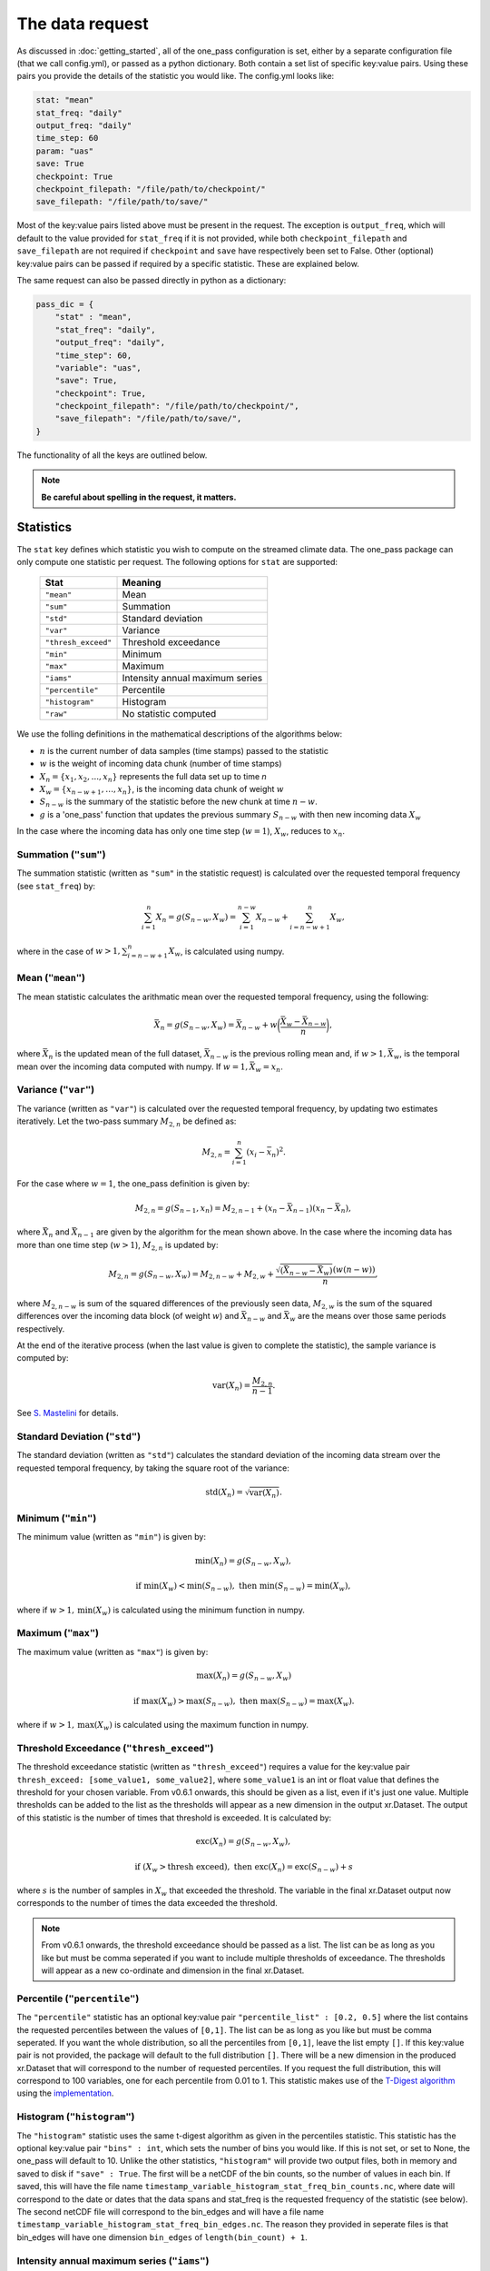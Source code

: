 The data request
=======================

As discussed in :doc:`getting_started`, all of the one_pass configuration is set, either by a separate configuration file (that we call config.yml), or passed as a python dictionary. Both contain a set list of specific key:value pairs. Using these pairs you provide the details of the statistic you would like. The config.yml looks like:

.. code-block:: bash

   stat: "mean"
   stat_freq: "daily"
   output_freq: "daily"
   time_step: 60 
   param: "uas"
   save: True
   checkpoint: True
   checkpoint_filepath: "/file/path/to/checkpoint/"
   save_filepath: "/file/path/to/save/"

Most of the key:value pairs listed above must be present in the request. The exception is ``output_freq``, which will default to the value provided for ``stat_freq`` if it is not provided, while both ``checkpoint_filepath`` and ``save_filepath`` are not required if ``checkpoint`` and ``save`` have respectively been set to False. Other (optional) key:value pairs can be passed if required by a specific statistic. These are explained below. 

The same request can also be passed directly in python as a dictionary:

.. code-block:: python

    pass_dic = {
        "stat" : "mean",
        "stat_freq": "daily",
        "output_freq": "daily",
        "time_step": 60,
        "variable": "uas",
        "save": True,
        "checkpoint": True,
        "checkpoint_filepath": "/file/path/to/checkpoint/",
        "save_filepath": "/file/path/to/save/",
    }

The functionality of all the keys are outlined below.

.. note::

    **Be careful about spelling in the request, it matters.**

Statistics
----------

The ``stat`` key defines which statistic you wish to compute on the streamed climate data. The one_pass package can only compute one statistic per request. The following options for ``stat`` are supported: 

 ============================ ==================================
  Stat                         Meaning
 ============================ ==================================
  ``"mean"``                   Mean
  ``"sum"``                    Summation
  ``"std"``                    Standard deviation
  ``"var"``                    Variance
  ``"thresh_exceed"``          Threshold exceedance
  ``"min"``                    Minimum
  ``"max"``                    Maximum
  ``"iams"``                   Intensity annual maximum series
  ``"percentile"``             Percentile
  ``"histogram"``              Histogram
  ``"raw"``                    No statistic computed
 ============================ ==================================

We use the folling definitions in the mathematical descriptions of the algorithms below: 

- :math:`n` is the current number of data samples (time stamps) passed to the statistic
- :math:`w` is the weight of incoming data chunk (number of time stamps)
- :math:`X_n = \{x_1, x_2, ..., x_n\}` represents the full data set up to time `n`
- :math:`X_w = \{x_{n-w+1}, \ldots, x_n\}`, is the incoming data chunk of weight :math:`w`
- :math:`S_{n-w}` is the summary of the statistic before the new chunk at time :math:`n-w`.
- :math:`g` is a 'one_pass' function that updates the previous summary :math:`S_{n-w}` with then new incoming data :math:`X_w`  

In the case where the incoming data has only one time step (:math:`w = 1`), :math:`X_w`, reduces to :math:`x_n`.

Summation (``"sum"``)
^^^^^^^^^^^^^^^^^^^^^

The summation statistic (written as ``"sum"`` in the statistic request) is calculated over the requested temporal frequency (see ``stat_freq``) by:

.. math::

   \sum_{i=1}^{n}X_n = g(S_{n-w}, X_w) = \sum_{i=1}^{n-w}X_{n-w} + \sum_{i=n-w+1}^{n}X_w,

where in the case of :math:`w>1, \sum_{i=n-w+1}^{n}X_w`, is calculated using numpy.

Mean (``"mean"``)
^^^^^^^^^^^^^^^^^

The mean statistic calculates the arithmatic mean over the requested temporal frequency, using the following:  

.. math::
   
   \bar{X}_n = g(S_{n-w}, X_w) = \bar{X}_{n-w} + w\bigg(\frac{\bar{X_w} - \bar{X}_{n-w}}{n}\bigg), 

where :math:`\bar{X}_n` is the updated mean of the full dataset, :math:`\bar{X}_{n-w}` is the previous rolling mean and, if :math:`w> 1, \bar{X_w}`, is the temporal mean over the incoming data computed with numpy. If :math:`w= 1, \bar{X_w} = x_n`.

Variance (``"var"``)
^^^^^^^^^^^^^^^^^^^^

The variance (written as ``"var"``) is calculated over the requested temporal frequency, by updating two estimates iteratively. Let the two-pass summary :math:`M_{2,n}` be defined as:

.. math:: 

   M_{2,n} = \sum_{i = 1}^{n}(x_i - \bar{x}_n)^2.

For the case where :math:`w = 1`, the one_pass definition is given by: 

.. math:: 

   M_{2,n} = g(S_{n-1}, x_n) = M_{2,n-1} + (x_n - \bar{X}_{n-1})(x_n - \bar{X}_n), 
   
where :math:`\bar{X}_n` and :math:`\bar{X}_{n-1}` are given by the algorithm for the mean shown above. In the case where the incoming data has more than one time step (:math:`w > 1`), :math:`M_{2,n}` is updated by:

.. math::
   
      M_{2,n}= g(S_{n-w}, X_w) = M_{2,n-w} + M_{2,w} + \frac{\sqrt{(\bar{X}_{n-w} - \bar{X}_{w})} (w(n-w))}{n}, 

where :math:`M_{2,n-w}` is sum of the squared differences of the previously seen data, :math:`M_{2,w}` is the sum of the squared differences over the incoming data block (of weight :math:`w`) and :math:`\bar{X}_{n-w}` and :math:`\bar{X}_{w}` are the means over those same periods respectively. 

At the end of the iterative process (when the last value is given to complete the statistic), the sample variance is computed by:

.. math:: 
   
   \textrm{var}(X_n) = \frac{M_{2,n}}{n-1}.

See `S. Mastelini <https://www.sciencedirect.com/science/article/abs/pii/S0167865521000520>`__ for details. 

Standard Deviation (``"std"``)
^^^^^^^^^^^^^^^^^^^^^^^^^^^^^^

The standard deviation (written as ``"std"``) calculates the standard deviation of the incoming data stream over the requested temporal frequency, by taking the square root of the variance: 

.. math:: 

   \textrm{std}(X_n) = \sqrt{\textrm{var}(X_n)}.

Minimum (``"min"``)
^^^^^^^^^^^^^^^^^^^

The minimum value (written as ``"min"``) is given by: 

.. math:: 

   \textrm{min}(X_n) = g(S_{n-w}, X_w),
 
.. math:: 

   \textrm{ if } \textrm{min}(X_w) < \textrm{min}(S_{n-w}), \textrm{ then }  \textrm{min}(S_{n-w}) = \textrm{min}(X_w),

where if :math:`w > 1, \textrm{min}(X_w)` is calculated using the minimum function in numpy.

Maximum (``"max"``)
^^^^^^^^^^^^^^^^^^^

The maximum value (written as ``"max"``) is given by:

.. math:: 

   \textrm{max}(X_n) = g(S_{n-w}, X_w)

.. math:: 

   \textrm{ if } \textrm{max}(X_w) > \textrm{max}(S_{n-w}), \textrm{ then }  \textrm{max}(S_{n-w}) = \textrm{max}(X_w).

where if :math:`w > 1, \textrm{max}(X_w)` is calculated using the maximum function in numpy.

Threshold Exceedance (``"thresh_exceed"``)
^^^^^^^^^^^^^^^^^^^^^^^^^^^^^^^^^^^^^^^^^^

The threshold exceedance statistic (written as ``"thresh_exceed"``) requires a value for the key:value pair ``thresh_exceed: [some_value1, some_value2]``, where ``some_value1`` is an int or float value that defines the threshold for your chosen variable. From v0.6.1 onwards, this should be given as a list, even if it's just one value. Multiple thresholds can be added to the list as the thresholds will appear as a new dimension in the output xr.Dataset. The output of this statistic is the number of times that threshold is exceeded. It is calculated by: 

.. math::

  \textrm{exc}(X_n) = g(S_{n-w}, X_w), 
 
.. math:: 

  \textrm{ if } (X_w > \textrm{thresh exceed}), \textrm{ then } \textrm{exc}(X_{n}) = \textrm{exc}(S_{n-w}) + s

where :math:`s` is the number of samples in :math:`X_w` that exceeded the threshold. The variable in the final xr.Dataset output now corresponds to the number of times the data exceeded the threshold.

.. note:: From v0.6.1 onwards, the threshold exceedance should be passed as a list. The list can be as long as you like but must be comma seperated if you want to include multiple thresholds of exceedance. The thresholds will appear as a new co-ordinate and dimension in the final xr.Dataset.

Percentile (``"percentile"``)
^^^^^^^^^^^^^^^^^^^^^^^^^^^^^

The ``"percentile"`` statistic has an optional key:value pair ``"percentile_list" : [0.2, 0.5]`` where the list contains the requested percentiles between the values of ``[0,1]``. The list can be as long as you like but must be comma seperated. If you want the whole distribution, so all the percentiles from ``[0,1]``, leave the list empty ``[]``. If this key:value pair is not provided, the package will default to the full distribution ``[]``. There will be a new dimension in the produced xr.Dataset that will correspond to the number of requested percentiles. If you request the full distribution, this will correspond to 100 variables, one for each percentile from 0.01 to 1. This statistic makes use of the `T-Digest algorithm <https://www.sciencedirect.com/science/article/pii/S2665963820300403>`__ using the `implementation <https://github.com/dask/crick/tree/0.0.4>`__. 

Histogram (``"histogram"``)
^^^^^^^^^^^^^^^^^^^^^^^^^^^

The ``"histogram"`` statistic uses the same t-digest algorithm as given in the percentiles statistic. This statistic has the optional key:value pair ``"bins" : int``, which sets the number of bins you would like. If this is not set, or set to None, the one_pass will default to 10. Unlike the other statistics, ``"histogram"`` will provide two output files, both in memory and saved to disk if ``"save" : True``. The first will be a netCDF of the bin counts, so the number of values in each bin. If saved, this will have the file name ``timestamp_variable_histogram_stat_freq_bin_counts.nc``, where date will correspond to the date or dates that the data spans and stat_freq is the requested frequency of the statistic (see below). The second netCDF file will correspond to the bin_edges and will have a file name ``timestamp_variable_histogram_stat_freq_bin_edges.nc``. The reason they provided in seperate files is that bin_edges will have one dimension ``bin_edges`` of ``length(bin_count) + 1``. 

Intensity annual maximum series (``"iams"``)
^^^^^^^^^^^^^^^^^^^^^^^^^^^^^^^^^^^^^^^^^^^^

The intensity annual maximum series statistic, written as ``"iams"`` computes the summations of a variable over a range of rolling time durations :math:`d` (in minutes) and then takes the maximum value. It is described by 

.. math:: 

   \textrm{iams}(X_n) = \textrm{max}(g(S_{n-w}), X_W),

where 

.. math::  

   g(S_{n-w}) = \bigg\{\sum_{i=1}^{d}(x_1, x_2, \cdots , x_d), \sum_{i=2}^{d+1}(x_2, x_3, \cdots , x_{d+1}), \cdots , 
.. math::
   \sum_{i=n-w-d}^{n-w-1}(x_{n-w-d}, x_{n-w-d+1}, \cdots , x_{n-w-1})\bigg\}

and 

.. math:: 

   X_W = \bigg\{\sum_{i=n-w-d+1}^{n-w}(x_{n-w-d+1}, x_{n-w-d+2}, \cdots , x_{n-w}), \cdots ,
.. math::
   \sum_{i=n-d}^{n-1}(x_{n-d}, \cdots , x_{n-1}), \sum_{i=n-d+1}^{n}(x_{n-d+1}, \cdots , x_{n})\bigg\}

The maximum of value from the set :math:`X_W` is compared to the maximum value of the previous summations :math:`g(S_{n-w})` and the one_pass maximum statistic is used to store the maximum value between the two. The durations :math:`d` are 

.. math:: 
  
  (5, 10, 15, 20, 30, 45, 60, 90, 120, 180, 240, 360, 540, \\
  720, 1080, 1440, 2880, 4320, 5760, 7200, 8640, 10080).

The two pass equivalent of the rolling summations is given by `xr.DataArray.rolling <https://docs.xarray.dev/en/stable/generated/xarray.DataArray.rolling.html>`__.  

For this statistic, you must set both ``"stat_freq"`` and ``"output_freq"`` to ``"annually"``.

Raw (``"raw"``)
^^^^^^^^^^^^^^^

The ``"raw"`` statistic does not compute any statistical summaries on the incoming data, it simply outputs the raw data as it is passed. The only way it will modify the data is if a Dataset is passed with many climate variables, it will extract the variable requested and produce a Dataset containing only that variable (this is true for all statistic, see variable key:value). This option is included to act as a temporary data buffer for some use case applications. 

Note: The key:value pairs ``"stat_freq"`` and ``"output_freq"`` are not required if ``"stat":"raw"`` and will be ignored if passed*. The one_pass will simply save the data it has been passed at native temporal resolution. This is to reduce uneccessary I/O operations required to temporally aggregate data to the correct length.

Bias Correction
^^^^^^^^^^^^^^^

.. note:: From v0.7.0 onwards, `bias_correction` is no longer a separate statistic key. Instead, bias correction is requested through one of the :ref:`bias adjustment keys<Bias adjustment keys>`.


Frequencies
-----------------

Statistic Frequency
^^^^^^^^^^^^^^^^^^^^^^

The statistic frequency (written as ``"stat_freq"``) is where you select the temporal period required for your statistic. It can take the following options: 

 ============================ ==================================
  Statistic Frequency          Aggregation length
 ============================ ==================================
  ``"hourly"``                 One hour
  ``"2hourly"``                Two hours
  ``"3hourly"``                Three hours
  ``"6hourly"``                Six hours
  ``"12hourly"``               Tweleve hours
  ``"daily"``                  One day
  ``"daily_noon"``             One day, starting and ending at 12 pm.
  ``"weekly"``                 One week
  ``"monthly"``                One month
  ``"3monthly"``               Three months
  ``"yearly"``                 One year
  ``"annually"``               One year (deprecated)
  ``"10yearly"``               Ten years
  ``"10annually"``             Ten years (deprecated)
  ``"continuous"``             Aggregation does not stop
 ============================ ==================================

.. note:: In v0.6.0 to request annual statistics we are now using the word ``"yearly"`` as opposed to ``"annually"``. For now both values will still work but ``"annually"`` will be deprecated in future versions.

Each option defines the period over which you would like the statistic computed. All frequncies will start from midnight except the frequency ``"daily_noon"``, which runs for a 24 hour period but starting at 13:00. 

For the frequencies ``"weekly"``, ``"monthly"``, ``"3monthly"``, ``"yearly"``, ``"10yearly"``, the one_pass package uses the Gregorian calendar, e.g. ``"yearly"`` will only start accumlating data if the first piece of data provided corresponds to the 1st January, it will not compute a random 365 days starting on any random date. The same for ``"10yearly"``, it will start from the first 1st January that is passed. If the data stream starts half way through the year, the one_pass will simply pass over the incoming data until it reaches the beginning of the new year. ``"3monthly"``, can be interpreted as quaterly and will compute JFM, AMJ, JAS, OND. ``"weekly"`` will run from Monday - Sunday. Leap years are included, so different days in Feburary will be taken into account.

The option of ``"continuous"``, will start from the first piece of data that is provided and will continously update the statistic as new data is provided.

Output Frequency
^^^^^^^^^^^^^^^^^^^

The output frequency option (written as ``"output_freq"``) is an optional key:value pair and takes the same input options as ``"stat_freq"``. This option defines the frequency you want to output in memory (and save if requested) the xr.Dataset containing your statistic. The ``"output_freq"`` must be the same or greater than the ``"stat_freq"``. If this key:value pair is not provided in the request it will default to the value provided for ``"stat_freq"``, If ``"output_freq"`` is the same as ``"stat_freq"`` the Dataset produced by the one_pass will have a time dimension of length one, corresponding the summary statistic requested by ``"stat_freq"``. If, however, if you have requested ``"stat_freq": "hourly"`` but you set ``"output_freq": "daily"``, you will have a xr.Dataset with a time dimension of length 24, corresponding to 24 hourly statistical summaries in one file. Likewise, if you set ``"stat_freq":"daily"`` and ``"output_freq":"monthly"``, your final output will have a time dimension of 31 (if there are 31 days in that month), if you started from the first day of the month, or, if you started passing data half way through the month, it will correspond to however many days are left in that month. 

If you set ``"stat_freq" = "continuous"`` you must set ``"output_freq"`` to the frequency at which the one_pass outputs the current status of the statistic. **Do not** also set ``"output_freq" = "continuous"``. If you ``"set_freq":"daily_noon"``, and ``"output_freq":"daily"``, the one_pass will pass a warning letting you know that ``"output_freq":"daily_noon"`` for consistency. It is possible to set the ``"output_freq"`` to a higher value (e.g. ``"weekly"`` or ``"monthly"`` etc). It is not possible to set ``"stat_freq":"weekly"`` and ``"output_freq":"monthly"``, as weeks are not fully divisable by months. 

Also regardless of the ``"save"`` key, the updated version of the final output will be output in memory every time the ``"stat_freq"`` is complete. For example, a combination of ``"set_freq":"daily"`` and ``"output_freq":"weekly"``, will return an output at the end of every day, of the same xr.Dataset being appended by one day each time. 

Time step
----------------

The option ``"time_step"``  is the the time step of your incoming data in **minutes**. Currently this is also given in the configuration file for the GSV, we are aware that this is repeated data. Soon these configuration files will be combined however for now, it needs to be set here. Eventually, this information will be provided by the streamed climate data. 

Variable 
--------------

The climate variable you want to compute your statistic on. This variable is always required, even if you pass an xr.DataArray with only one variable.

**Note the one_pass can only work with one variable at a time, multiple variables will be handled by different calls in the workflow.**

Compression
---------------

The request key ``"compression"`` refers to the ``compression`` parameter used in TDigest objects. It must be of type float, and defaults to 1.0. It is only used for the ``stat`` options ``"histogram"`` and ``"percentile"``

Save
------------

Either ``True`` or ``False``. If you set this to ``False``, the final statistic will only be output in memory and will get overwritten when new data is passed to the Opa class. It is recommended to set this to ``True`` and a netCDF file will be written (in the ``"save_filepath"``) when the statistic is completed.

For details on the structure of the final output, including how the file will be named, see :doc:`a_note_on_the_output`.

Checkpoint
-----------------

Either ``True`` or ``False``. If this key:value pair is not provided it will default to ``True``. This defines if you want to write intermediate checkpoint files as the one_pass is provided new data. If ``True``, a checkpoint file will be written for every new chunk of incoming data. If set to ``False`` the rolling statistic will only be stored in memory and will be lost of if the programme crashes. Setting to ``True`` will allow for the statistics to be rolled back in time if the model crashes. It is highly recommended to set this to ``True``.


Checkpoint Filepath
-------------------------

This is the file path, **NOT including the file name**, of your checkpoint files. The name of the checkpoint file will be dynamically created. If ``"checkpoint":False``, this key:value pair is not required.

Save Filepath
-----------------

``"save_filepath"`` is the file path, **NOT including the file name**,  to where you want the final netCDF files to be written. The name of the file is dynamically created inside the one_pass as it contains the details of the requested statistic.


Bias adjustment keys
--------------------

Since version v0.7.0, the One_Pass package allows for bias adjustment along with aggregation of data through the optional dependency :ref:`bias_adjustment<https://earth.bsc.es/gitlab/digital-twins/de_340-2/bias_adjustment>`.

With the package installed, extend the opa request with the following keys:

 ========================== =========== ================== =========================================================================================================
  Request key                Type        Default            Description
 ========================== =========== ================== =========================================================================================================
  ``bias_adjust``            ``bool``    ``False``          Set to ``True`` to enable bias adjustment. Otherwise, the rest of the keys are ignored
  ``ba_reference_dir``       ``str``     ``None``           Optional. Directory where the reference tdigest pkl files are stored
  ``ba_lower_threshold``     ``float``   ``-np.inf``        Prevent application of bias adjustment on values beyond this threshold
  ``ba_non_negative``        ``bool``    ``False``          Force non-negativity of variable
  ``ba_agg_method``          ``str``     ``"sum"``          Method to do perform daily aggregation (available options: ``"sum"`` and ``"mean"``)
  ``ba_future_method``       ``str``     ``"additive"``     Method to use for future bias adjustment (available options: ``"additive"`` and ``"multiplicative"``)
  ``ba_future_weight``       ``float``   1                  Weight to be applied to future values in tdigests, in order to 'wash out' historical t-digest
  ``ba_future_start_date``   ``str``     ``"9999-12-31"``   When future starts. String in format YYYY-MM-DD. Default means "no future"
  ``ba_detrend``             ``bool``    ``False``          Detrend variable prior to quantile regression
 ========================== =========== ================== =========================================================================================================

.. note::

    If `bias_adjust` is set to `True` without the optional dependency installed, `ImportError` will be raised.
